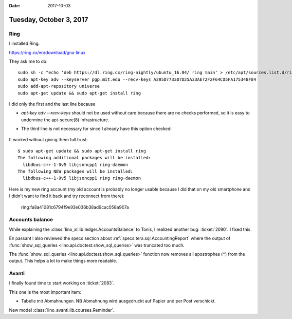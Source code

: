 :date: 2017-10-03

========================
Tuesday, October 3, 2017
========================

Ring
====

I installed Ring.

https://ring.cx/en/download/gnu-linux

They ask me to do::

    sudo sh -c "echo 'deb https://dl.ring.cx/ring-nightly/ubuntu_16.04/ ring main' > /etc/apt/sources.list.d/ring-nightly-main.list"
    sudo apt-key adv --keyserver pgp.mit.edu --recv-keys A295D773307D25A33AE72F2F64CD5FA175348F84
    sudo add-apt-repository universe
    sudo apt-get update && sudo apt-get install ring


I did only the first and the last line because

- `apt-key adv --recv-keys` should not be used without care because
  there are no checks performed, so it is easy to undermine the
  apt-secure(8) infrastructure.

- The third line is not necessary for since I already have this option
  checked:

    .. image:: universe.png

It worked without giving them full trust::
  
    $ sudo apt-get update && sudo apt-get install ring           
    The following additional packages will be installed:
      libdbus-c++-1-0v5 libjsoncpp1 ring-daemon
    The following NEW packages will be installed:
      libdbus-c++-1-0v5 libjsoncpp1 ring ring-daemon

Here is my new ring account (my old account is probably no longer
usable because I did that on my old smartphone and I didn't want to
find it back and try reconnect from there):

  ring:fa8a41081c6794f9e93e036b38ad9cac058a907a      

  
Accounts balance
================

While explaining the :class:`lino_xl.lib.ledger.AccountsBalance` to
Tonis, I realized another bug: :ticket:`2090`. I fixed this.

En passant I also reviewed the specs section about
:ref:`specs.tera.sql.AccountingReport` where the output of
:func:`show_sql_queries <lino.api.doctest.show_sql_queries>` was
truncated too much.

The :func:`show_sql_queries <lino.api.doctest.show_sql_queries>`
function now removes all apostrophes (``"``) from the output. This
helps a lot to make things more readable.



Avanti
======

I finally found time to start working on :ticket:`2083`.

This one is the most important item:

- Tabelle mit Abmahnungen. NB Abmahnung wird ausgedruckt auf Papier
  und per Post verschickt.


New model :class:`lino_avanti.lib.courses.Reminder`.
